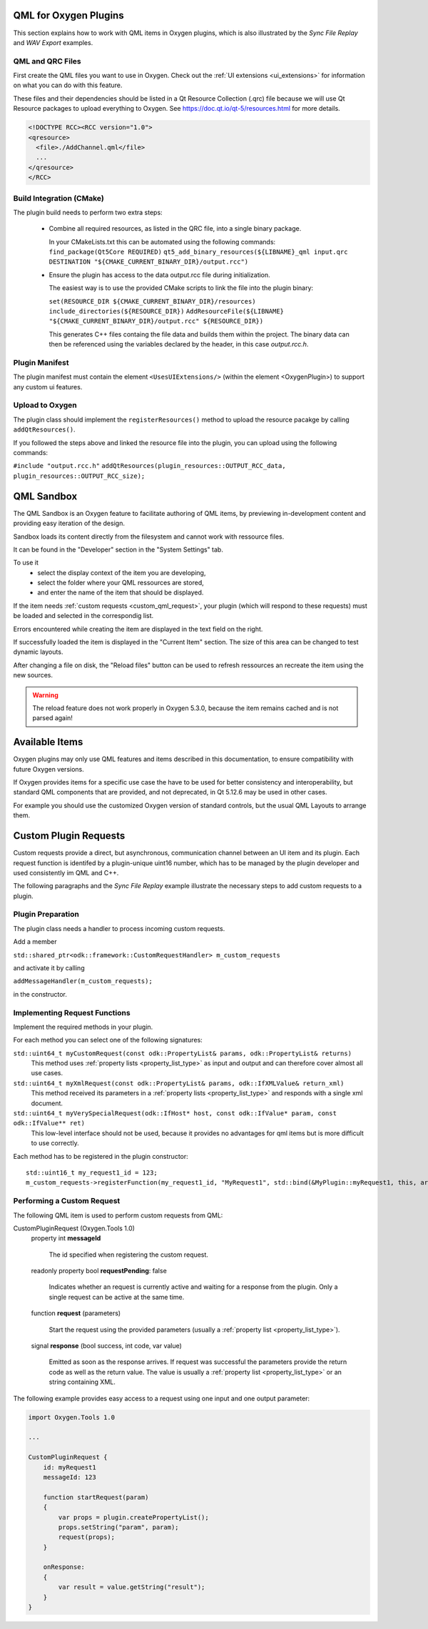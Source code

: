 .. _plugin_qml_intro:

QML for Oxygen Plugins
======================

This section explains how to work with QML items in Oxygen plugins, which
is also illustrated by the *Sync File Replay* and *WAV Export* examples. 


QML and QRC Files
-----------------

First create the QML files you want to use in Oxygen.
Check out the :ref:`UI extensions <ui_extensions>` for information on what
you can do with this feature.

These files and their dependencies should be listed in a Qt Resource Collection
(.qrc) file because we will use Qt Resource packages to upload everything to Oxygen.
See https://doc.qt.io/qt-5/resources.html for more details.

.. code-block:: xml

  <!DOCTYPE RCC><RCC version="1.0">
  <qresource>
    <file>./AddChannel.qml</file>
    ...
  </qresource>
  </RCC>


Build Integration (CMake)
-------------------------

The plugin build needs to perform two extra steps:

  - Combine all required resources, as listed in the QRC file, into a single
    binary package.

    In your CMakeLists.txt this can be automated using the following commands:
    ``find_package(Qt5Core REQUIRED)``
    ``qt5_add_binary_resources(${LIBNAME}_qml input.qrc DESTINATION "${CMAKE_CURRENT_BINARY_DIR}/output.rcc")``

  - Ensure the plugin has access to the data output.rcc file during initialization.

    The easiest way is to use the provided CMake scripts to link the file into the
    plugin binary:

    ``set(RESOURCE_DIR ${CMAKE_CURRENT_BINARY_DIR}/resources)``
    ``include_directories(${RESOURCE_DIR})``
    ``AddResourceFile(${LIBNAME} "${CMAKE_CURRENT_BINARY_DIR}/output.rcc" ${RESOURCE_DIR})``

    This generates C++ files containg the file data and builds them within
    the project. The binary data can then be referenced using the variables
    declared by the header, in this case *output.rcc.h*.



Plugin Manifest
---------------

The plugin manifest must contain the element ``<UsesUIExtensions/>``
(within the element <OxygenPlugin>) to support any custom ui features.


Upload to Oxygen
----------------

The plugin class should implement the ``registerResources()`` method to
upload the resource pacakge by calling ``addQtResources()``.

If you followed the steps above and linked the resource file into the plugin,
you can upload using the following commands:

``#include "output.rcc.h"``
``addQtResources(plugin_resources::OUTPUT_RCC_data, plugin_resources::OUTPUT_RCC_size);``


QML Sandbox
===========

The QML Sandbox is an Oxygen feature to facilitate authoring of QML items,
by previewing in-development content and providing easy iteration of the design.

Sandbox loads its content directly from the filesystem and cannot work with
ressource files.

It can be found in the "Developer" section in the "System Settings" tab.

To use it
 - select the display context of the item you are developing,
 - select the folder where your QML ressources are stored,
 - and enter the name of the item that should be displayed.

If the item needs :ref:`custom requests <custom_qml_request>`, your plugin
(which will respond to these requests) must be loaded and selected in the correspondig list.

Errors encountered while creating the item are displayed in the text field on the right.

If successfully loaded the item is displayed in the "Current Item" section.
The size of this area can be changed to test dynamic layouts.

After changing a file on disk, the "Reload files" button can be used to refresh
ressources an recreate the item using the new sources.

.. warning::
  The reload feature does not work properly in Oxygen 5.3.0, because the item
  remains cached and is not parsed again!



Available Items
===============

Oxygen plugins may only use QML features and items described in this documentation,
to ensure compatibility with future Oxygen versions.

If Oxygen provides items for a specific use case the have to be used for better
consistency and interoperability, but standard QML components that are provided,
and not deprecated, in Qt 5.12.6 may be used in other cases.

For example you should use the customized Oxygen version of standard controls,
but the usual QML Layouts to arrange them.


.. _custom_qml_request:


Custom Plugin Requests
======================

Custom requests provide a direct, but asynchronous, communication channel between
an UI item and its plugin. Each request function is identifed by a plugin-unique
uint16 number, which has to be managed by the plugin developer and used consistently
im QML and C++.

The following paragraphs and the *Sync File Replay* example illustrate the necessary steps to add custom
requests to a plugin.


Plugin Preparation
------------------

The plugin class needs a handler to process incoming custom requests.

Add a member

``std::shared_ptr<odk::framework::CustomRequestHandler> m_custom_requests``

and activate it by calling

``addMessageHandler(m_custom_requests);``

in the constructor.


Implementing Request Functions
------------------------------

Implement the required methods in your plugin.

For each method you can select one of the following signatures:

``std::uint64_t myCustomRequest(const odk::PropertyList& params, odk::PropertyList& returns)``
    This method uses :ref:`property lists <property_list_type>` as input and
    output and can therefore cover almost all use cases.

``std::uint64_t myXmlRequest(const odk::PropertyList& params, odk::IfXMLValue& return_xml)``
    This method received its parameters in a :ref:`property lists <property_list_type>`
    and responds with a single xml document.

``std::uint64_t myVerySpecialRequest(odk::IfHost* host, const odk::IfValue* param, const odk::IfValue** ret)``
    This low-level interface should not be used, because it provides no advantages for
    qml items but is more difficult to use correctly.

Each method has to be registered in the plugin constructor::

    std::uint16_t my_request1_id = 123;
    m_custom_requests->registerFunction(my_request1_id, "MyRequest1", std::bind(&MyPlugin::myRequest1, this, arg::_1, arg::_2));


Performing a Custom Request
---------------------------

The following QML item is used to perform custom requests from QML:

CustomPluginRequest (Oxygen.Tools 1.0)
    property int **messageId**
    
      The id specified when registering the custom request.

    readonly property bool **requestPending**: false

      Indicates whether an request is currently active and waiting for a response from the plugin.
      Only a single request can be active at the same time.

    function **request** (parameters)

      Start the request using the provided parameters (usually a :ref:`property list <property_list_type>`).

    signal **response** (bool success, int code, var value)

      Emitted as soon as the response arrives.
      If request was successful the parameters provide the return code as well as the return value.
      The value is usually a :ref:`property list <property_list_type>` or an string containing XML.

The following example provides easy access to a request using one input and one output parameter:

.. code-block:: qml

    import Oxygen.Tools 1.0

    ...

    CustomPluginRequest {
        id: myRequest1
        messageId: 123

        function startRequest(param)
        {
            var props = plugin.createPropertyList();
            props.setString("param", param);
            request(props);
        }

        onResponse:
        {
            var result = value.getString("result");
        }
    }


